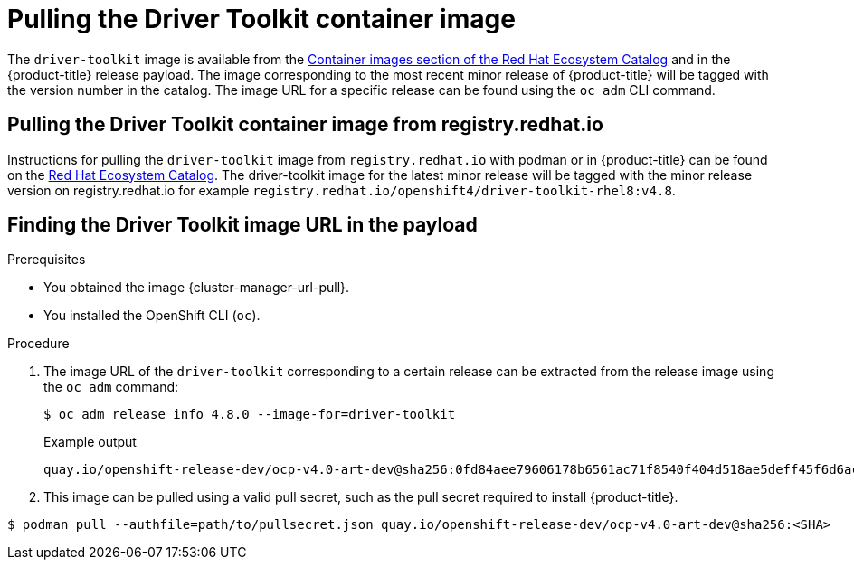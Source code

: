 // Module included in the following assemblies:
//
// * scalability_and_performance/psap-driver-toolkit.adoc

:_content-type: PROCEDURE
[id="pulling-the-driver-toolkit"]
= Pulling the Driver Toolkit container image

The `driver-toolkit` image is available from the link:https://registry.redhat.io/[Container images section of the Red Hat Ecosystem Catalog] and in the {product-title} release payload. The image corresponding to the most recent minor release of {product-title} will be tagged with the version number in the catalog. The image URL for a specific release can be found using the `oc adm` CLI command.

[id="pulling-the-driver-toolkit-from-registry"]
== Pulling the Driver Toolkit container image from registry.redhat.io

Instructions for pulling the `driver-toolkit` image from `registry.redhat.io` with podman or in {product-title} can be found on the link:https://catalog.redhat.com/software/containers/openshift4/driver-toolkit-rhel8/604009d6122bd89307e00865?container-tabs=gti[Red Hat Ecosystem Catalog].
The driver-toolkit image for the latest minor release will be tagged with the minor release version on registry.redhat.io for example `registry.redhat.io/openshift4/driver-toolkit-rhel8:v4.8`.

[id="pulling-the-driver-toolkit-from-payload"]
== Finding the Driver Toolkit image URL in the payload

.Prerequisites

* You obtained the image {cluster-manager-url-pull}.
* You installed the OpenShift CLI (`oc`).

.Procedure

. The image URL of the `driver-toolkit` corresponding to a certain release can be extracted from the release image using the `oc adm` command:
+
[source,terminal]
----
$ oc adm release info 4.8.0 --image-for=driver-toolkit
----
+
.Example output
[source,terminal]
----
quay.io/openshift-release-dev/ocp-v4.0-art-dev@sha256:0fd84aee79606178b6561ac71f8540f404d518ae5deff45f6d6ac8f02636c7f4
----

. This image can be pulled using a valid pull secret, such as the pull secret required to install {product-title}.

[source,terminal]
----
$ podman pull --authfile=path/to/pullsecret.json quay.io/openshift-release-dev/ocp-v4.0-art-dev@sha256:<SHA>
----
